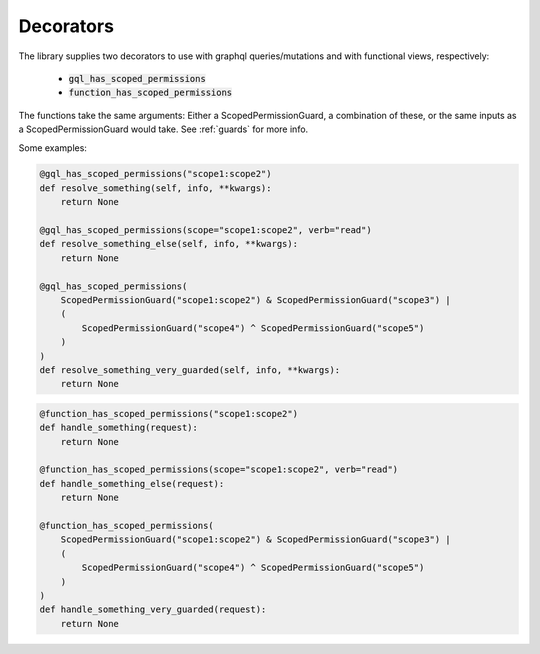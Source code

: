 =================================
Decorators
=================================

The library supplies two decorators to use with graphql queries/mutations and with functional views, respectively:

 * :code:`gql_has_scoped_permissions`
 * :code:`function_has_scoped_permissions`

The functions take the same arguments: Either a ScopedPermissionGuard, a combination of these, or the same inputs as a
ScopedPermissionGuard would take. See :ref:`guards` for more info.

Some examples:

.. code-block:: python

    @gql_has_scoped_permissions("scope1:scope2")
    def resolve_something(self, info, **kwargs):
        return None

    @gql_has_scoped_permissions(scope="scope1:scope2", verb="read")
    def resolve_something_else(self, info, **kwargs):
        return None

    @gql_has_scoped_permissions(
        ScopedPermissionGuard("scope1:scope2") & ScopedPermissionGuard("scope3") |
        (
            ScopedPermissionGuard("scope4") ^ ScopedPermissionGuard("scope5")
        )
    )
    def resolve_something_very_guarded(self, info, **kwargs):
        return None

.. code-block:: python

    @function_has_scoped_permissions("scope1:scope2")
    def handle_something(request):
        return None

    @function_has_scoped_permissions(scope="scope1:scope2", verb="read")
    def handle_something_else(request):
        return None

    @function_has_scoped_permissions(
        ScopedPermissionGuard("scope1:scope2") & ScopedPermissionGuard("scope3") |
        (
            ScopedPermissionGuard("scope4") ^ ScopedPermissionGuard("scope5")
        )
    )
    def handle_something_very_guarded(request):
        return None


